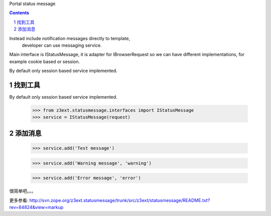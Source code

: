 Portal status message

.. Contents::
.. sectnum::

Instead include notification messages directly to template,
 developer can use messaging service.

Main interface is IStatusMessage, it is adapter for IBrowserRequest
so we can have different implementations, for example cookie based or session.

By default only session based service implemented.

找到工具
-----------------
By default only session based service implemented.

   >>> from z3ext.statusmessage.interfaces import IStatusMessage
   >>> service = IStatusMessage(request)

添加消息
---------------
   >>> service.add('Test message')

   >>> service.add('Warning message', 'warning')

   >>> service.add('Error message', 'error')

很简单吧。。。

更多参看: http://svn.zope.org/z3ext.statusmessage/trunk/src/z3ext/statusmessage/README.txt?rev=84824&view=markup

